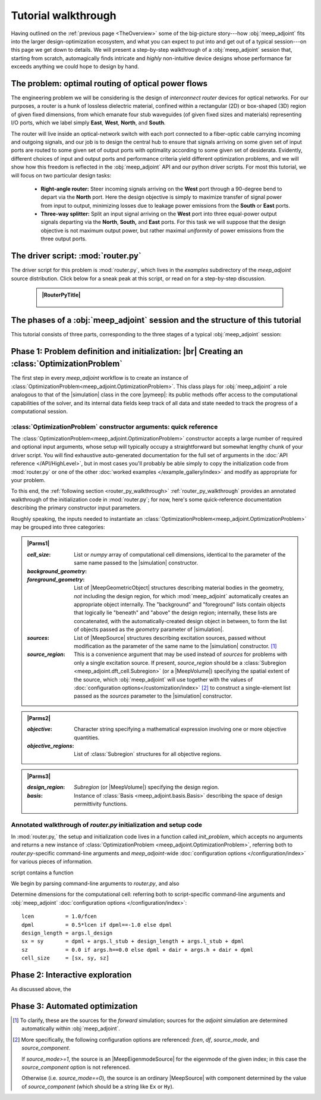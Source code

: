 ********************************************************************************
Tutorial walkthrough
********************************************************************************

Having outlined on the :ref:`previous page <TheOverview>` some of the
big-picture story---how :obj:`meep_adjoint` fits into the larger
design-optimization ecosystem, and what you can expect to put into and
get out of a typical session---on this page we get down to details.
We will present a step-by-step walkthrough of a :obj:`meep_adjoint` session
that, starting from scratch, automagically finds intricate and *highly*
non-intuitive device designs whose performance far exceeds anything we
could hope to design by hand.


======================================================================
The problem: optimal routing of optical power flows
======================================================================

The engineering problem we will be considering is the design of
*interconnect router* devices for optical networks. For our purposes,
a router is a hunk of lossless dielectric material, confined within
a rectangular (2D) or box-shaped (3D) region of given fixed dimensions,
from which emanate four stub waveguides (of given fixed sizes and materials)
representing I/O ports, which we label simply **East**, **West**, **North**, and
**South**.

The router will live inside an optical-network switch with
each port connected to a fiber-optic cable carrying incoming and outgoing
signals, and our job is to design the central hub to ensure that signals
arriving on some given set of input ports are routed to some given set
of output ports with optimality according to some given set of
desiderata. Evidently, different choices of input and output ports
and performance criteria yield different optimization problems, and we will
show how this freedom is reflected in the :obj:`meep_adjoint` API and
our python driver scripts. For most this tutorial, we will focus
on two particular design tasks:


    * **Right-angle router:** Steer incoming signals arriving on the **West**
      port through a 90-degree bend to depart via the **North** port.
      Here the design objective is simply to maximize transfer of signal
      power from input to output, minimizing losses due to leakage power
      emissions from the  **South** or **East** ports.


    * **Three-way splitter:** Split an input signal arriving on the **West**
      port into three equal-power output signals departing via the
      **North**, **South,** and **East** ports. For this task
      we will suppose that the design objective is not maximum
      output power, but rather maximal *uniformity* of power
      emissions from the three output ports.

======================================================================
The driver script: :mod:`router.py`
======================================================================

The driver script for this problem is :mod:`router.py`,
which lives in the `examples` subdirectory of the `meep_adjoint`
source distribution. Click below for a sneak peak at this
script, or read on for a step-by-step discussion.

   .. tutorial-router-py::

   .. admonition:: |RouterPyTitle|
      :class: code-listing


       .. literalinclude:: /example_gallery/router.py
          :linenos:
          :name: router-py-listing
          :class: code-listing




   .. |RouterPyTitle| raw:: html


          File: <code xref>examples/router.py</code>
         <a href="javascript:showhide(document.getElementById('router-py-listing'))">   (Click to show/hide)   </a>


======================================================================
The phases of a :obj:`meep_adjoint` session and the structure of this tutorial
======================================================================

This tutorial consists of three parts, corresponding to the three
stages of a typical :obj:`meep_adjoint` session:


    .. glossary::


        :ref:`1. Initialization <Phase1>`: *Defining the problem and initializing the solver*


           The first step is to identify all of the
           :ref:`ingredients needed to define our design-optimization problem <OptProbIngredients>`
           and communicate them to :obj:`meep_adjoint` in the form of
           arguments passed to the :class:`OptimizationProblem` constructor.
           The class instance we get back will furnish the
           portal through which we access :obj:`meep_adjoint` functionality
           and the database that tracks the evolution of our design
           and its performance.

           The initialization phase also typically involves setting appropriate
           customized values for the many :doc:`configuration options </customization/index>`
           affecting the behavior of :obj:`meep_adjoint`.

           |br|



        :ref:`2. Interactive exploration <Phase2>`: *Single-point calculations and visualization*

           Before initiating a lengthy, opaque machine-driven
           design iteration, we will first do some *human*-driven
           poking and prodding to kick the tires of our
           :class:`OptimizationProblem`---both to make sure we defined the
           problem correctly, and also to get a feel for how challenging
           it seems, which will inform our choice of convergence criteria
           and other parameter settings for the automated phase.
           More specifically, in this phase we will invoke
           :obj:`meep_adjoint` API routines to do the following:


               A. update the design function :math:`\epsilon^\text{des}(\mathbf{x})`---that is,
                  move to a new point :math:`\boldsymbol{\beta}`
                  in design space

               B. numerically evaluate the objective-function value :math:`f^\text{obj}(\boldsymbol{\beta})`
                  at the current design point

               C. numerically evaluate the objective-function *gradient* :math:`\boldsymbol{\nabla} f^\text{obj}`
                  at the current design point


               D. produce graphical visualizations of both the device geometry---showing
                  the spatially-varying permittivity distribution of the current design---and
                  the results of the :codename:`meep` calculations of the previous two
                  items, showing the spatial configuration of electromagnetic fields produced
                  by the current iteration of the device design.


           Because steps B, C, and D here are executed with the device design held fixed
           at a single point in design space, we refer to them as static or *single-point*
           operations, to be distinguished from the dynamic multi-point trajectory through
           design space traversed by the automated design optimization of the following stage.

           Of course, of all the single-point tests we might run in our interactive investigation,
           perhaps the most useful is

               E. *check* the adjoint calculation of step C above
                  by slightly displacing the design point in the direction
                  of the gradient reported by :obj:`meep_adjoint` and
                  confirming that this does, in fact, improve the value
                  of the objective function---that is, compute
                  :math:`f^\text{obj}\Big(\boldsymbol{\beta} + \alpha\boldsymbol{\nabla} f\Big)`
                  (with :math:`\alpha\sim 10^{-2}` a small scalar value)
                  and verify that it is an improvement over the result of step B above.


           |br|


        :ref:`3. Automation <Phase3>`: *Machine-driven iterative design optimization*

           Once we've confirmed that our problem setup is correct
           and acquired some feel for how it behaves in practice,
           we'll be ready to hand it off to a numerical optimizer
           and hope for the best. As we will demonstrate, the easiest way
           to proceed here is
           to invoke the simple built-in gradient-descent optimizer
           provided by :obj:`meep_adjoint`---which, we will see, is
           more than adequate to yield excellent results for the
           specific problems addressed in this tutorial---but we will also
           show how, with only slightly more effort, you can
           use your favorite external gradient-based optimization package
           instead.


.. _Phase1:

==================================================
Phase 1: Problem definition and initialization: |br| Creating an :class:`OptimizationProblem`
==================================================

The first step in every `meep_adjoint` workflow is
to create an instance of :class:`OptimizationProblem<meep_adjoint.OptimizationProblem>`.
This class plays for :obj:`meep_adjoint` a role
analogous to that of the |simulation| class in the core |pymeep|:
its public methods offer access to the computational
capabilities of the solver, and its internal data fields
keep track of all data and state needed to track the
progress of a computational session.

----------------------------------------------------------------------
:class:`OptimizationProblem` constructor arguments: quick reference
----------------------------------------------------------------------

The :class:`OptimizationProblem<meep_adjoint.OptimizationProblem>` constructor accepts a
large number of required and optional input arguments, whose setup
will typically occupy a straightforward but somewhat lengthy chunk
of your driver script. You will find exhaustive auto-generated documentation
for the full set of arguments in the :doc:`API reference </API/HighLevel>`,
but in most cases you'll probably be able simply to copy the initialization 
code from :mod:`router.py` or one of the other
:doc:`worked examples </example_gallery/index>` and modify as appropriate
for your problem. 

To this end, the 
:ref:`following section <router_py_walkthrough>`
:ref:`router_py_walkthrough`
provides an annotated walkthrough of the initialization code
in :mod:`router.py`; for now, here's some quick-reference documentation
describing the primary constructor input parameters.

Roughly speaking, the inputs needed to instantiate an 
:class:`OptimizationProblem<meep_adjoint.OptimizationProblem>`
may be grouped into three categories:


.. **********************************************************************
.. **********************************************************************
.. **********************************************************************

.. admonition:: |Parms1|
    :class: collapsible

    .. container:: default-hidden
        :name: parms1

       :`cell_size`:

           List or `numpy` array of computational cell dimensions,
           identical to the parameter of the same name passed to the
           |simulation| constructor.
           

       :`background_geometry`:
       :`foreground_geometry`:

           List of |MeepGeometricObject| structures describing material
           bodies in the geometry, *not* including the design region,
           for which :mod:`meep_adjoint` automatically creates an
           appropriate object internally. The "background" and "foreground"
           lists contain objects that logically lie "beneath" and "above"
           the design region; internally, these lists are concatenated,
           with the automatically-created design object in between,
           to form the list of objects passed as the `geometry` parameter
           of |simulation|.


       :`sources`:

           List of |MeepSource| structures describing excitation sources,
           passed without modification as the parameter of the same name
           to the |simulation| constructor. [#f1]_


       :`source_region`:

           This is a convenience argument that may be used instead of
           `sources` for problems with only a single excitation source.
           If present, `source_region` should be a 
           :class:`Subregion <meep_adjoint.dft_cell.Subregion>`
           (or a |MeepVolume|) specifying the spatial extent of
           the source, which :obj:`meep_adjoint` will use together
           with the values of 
           :doc:`configuration options</customization/index>` [#f2]_
           to construct a single-element list passed as the
           `sources` parameter to the |simulation| constructor.


.. |Parms1| raw:: html

      <a href="javascript:showhide(document.getElementsByClassName('parms1')[0])">
      <b>Parameters describing the underlying FDTD simulation geometry</b>
      </a>


.. **********************************************************************
.. **********************************************************************
.. **********************************************************************

.. admonition:: |Parms2|
    :class: collapsible

    .. container:: default-hidden
        :name: parms2

        :`objective`:

            Character string specifying a mathematical expression
            involving one or more objective quantities.


        :`objective_regions`:

            List of :class:`Subregion` structures for all
            objective regions.


.. |Parms2| raw:: html

      <a href="javascript:showhide(document.getElementById('parms2'))">
      <b>Parameters describing the objective function and how it is computed</b>
      </a>


.. **********************************************************************
.. **********************************************************************
.. **********************************************************************

.. admonition:: |Parms3|
    :class: collapsible

    .. container:: default-hidden
        :name: parms3

        :`design_region`:

            `Subregion` (or |MeepVolume|) specifying the
            design region.


        :`basis`:

            Instance of :class:`Basis <meep_adjoint.basis.Basis>`
            describing the space of design permittivity
            functions.


.. |Parms3| raw:: html

      <a href="javascript:showhide(document.getElementById('parms3'))">
      <b> Parameters describing the design space and the tweakable degrees of freedom </b>
      </a>


.. _router_py_walkthrough:

----------------------------------------------------------------------
Annotated walkthrough of `router.py` initialization and setup code
----------------------------------------------------------------------

In :mod:`router.py,` the setup and initialization code lives
in a function called `init_problem`, which accepts no arguments
and returns a new instance of 
:class:`OptimizationProblem <meep_adjoint.OptimizationProblem>`,
referring both to `router.py`-specific command-line arguments
and `meep_adjoint`-wide
:doc:`configuration options </configuration/index>`
for various pieces of information.

script contains a function

We begin by parsing command-line arguments to `router.py`,
and also 

Determine dimensions for the computational cell:
referring both to script-specific command-line arguments
and :obj:`meep_adjoint` 
:doc:`configuration options </configuration/index>`::

   lcen          = 1.0/fcen
   dpml          = 0.5*lcen if dpml==-1.0 else dpml
   design_length = args.l_design
   sx = sy       = dpml + args.l_stub + design_length + args.l_stub + dpml
   sz            = 0.0 if args.h==0.0 else dpml + dair + args.h + dair + dpml
   cell_size     = [sx, sy, sz]
        

.. _Phase2:

==================================================
Phase 2: Interactive exploration
==================================================

As discussed above, the 


.. _Phase3:

==================================================
Phase 3: Automated optimization
==================================================


.. [#f1] To clarify, these are the sources for the *forward* simulation; sources for the *adjoint* simulation are determined automatically within :obj:`meep_adjoint`.

.. [#f2] More specifically, the following configuration options
         are referenced: `fcen`, `df`, `source_mode`, and `source_component`.

         If `source_mode>=1`, the source is an |MeepEigenmodeSource|
         for the eigenmode of the given index; in this case the 
         `source_component` option is not referenced.

         Otherwise (i.e. `source_mode==0`), the source is an ordinary
         |MeepSource| with component determined by the value of
         `source_component` (which should be a string like ``Ex`` or ``Hy``).
